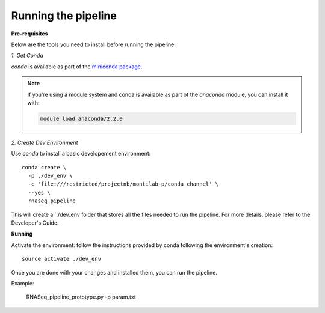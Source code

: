 Running the pipeline
====================


**Pre-requisites**

Below are the tools you need to install before running the pipeline. 

*1. Get Conda*


`conda` is available as part of the `miniconda package <http://conda.pydata.org/miniconda.html>`_.


.. note::

   If you're using a module system and conda is available as part of the
   `anaconda` module, you can install it with:

   .. code:: bash

     module load anaconda/2.2.0


*2. Create Dev Environment*

Use `conda` to install a basic developement environment::
  
  conda create \
    -p ./dev_env \
    -c 'file:///restricted/projectnb/montilab-p/conda_channel' \
    --yes \
    rnaseq_pipeline

This will create a `./dev_env folder that stores all the files needed to run the pipeline. For more details, please refer to the Developer's Guide.


**Running**

Activate the environment: follow the instructions provided by conda following the environment's
creation::
 
  source activate ./dev_env
  
Once you are done with your changes and installed them, you can run the pipeline. 

Example:

   RNASeq_pipeline_prototype.py -p param.txt




